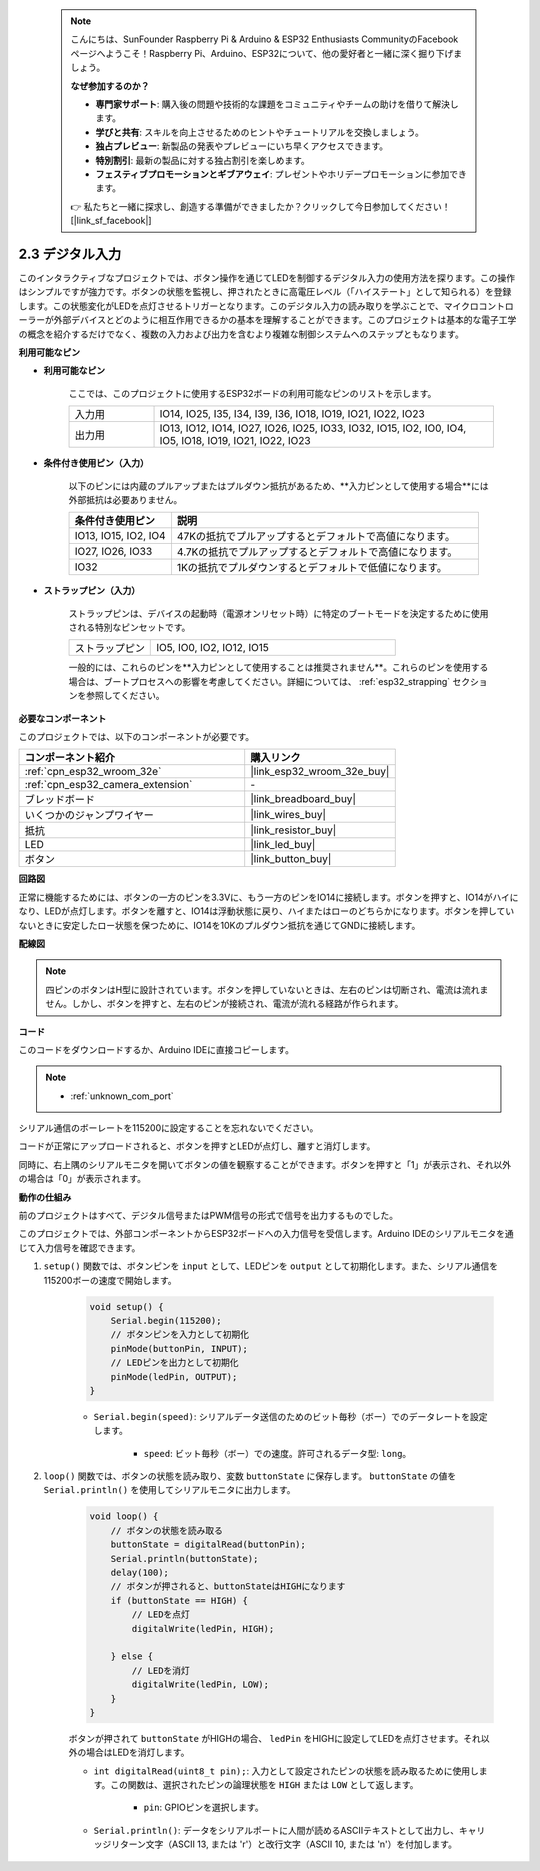  .. note::

    こんにちは、SunFounder Raspberry Pi & Arduino & ESP32 Enthusiasts CommunityのFacebookページへようこそ！Raspberry Pi、Arduino、ESP32について、他の愛好者と一緒に深く掘り下げましょう。

    **なぜ参加するのか？**

    - **専門家サポート**: 購入後の問題や技術的な課題をコミュニティやチームの助けを借りて解決します。
    - **学びと共有**: スキルを向上させるためのヒントやチュートリアルを交換しましょう。
    - **独占プレビュー**: 新製品の発表やプレビューにいち早くアクセスできます。
    - **特別割引**: 最新の製品に対する独占割引を楽しめます。
    - **フェスティブプロモーションとギブアウェイ**: プレゼントやホリデープロモーションに参加できます。

    👉 私たちと一緒に探求し、創造する準備ができましたか？クリックして今日参加してください！ [|link_sf_facebook|]

.. _ar_button:

2.3 デジタル入力
=========================

このインタラクティブなプロジェクトでは、ボタン操作を通じてLEDを制御するデジタル入力の使用方法を探ります。この操作はシンプルですが強力です。ボタンの状態を監視し、押されたときに高電圧レベル（「ハイステート」として知られる）を登録します。この状態変化がLEDを点灯させるトリガーとなります。このデジタル入力の読み取りを学ぶことで、マイクロコントローラーが外部デバイスとどのように相互作用できるかの基本を理解することができます。このプロジェクトは基本的な電子工学の概念を紹介するだけでなく、複数の入力および出力を含むより複雑な制御システムへのステップともなります。

**利用可能なピン**

* **利用可能なピン**

    ここでは、このプロジェクトに使用するESP32ボードの利用可能なピンのリストを示します。

    .. list-table::
        :widths: 5 20

        *   - 入力用
            - IO14, IO25, I35, I34, I39, I36, IO18, IO19, IO21, IO22, IO23
        *   - 出力用
            - IO13, IO12, IO14, IO27, IO26, IO25, IO33, IO32, IO15, IO2, IO0, IO4, IO5, IO18, IO19, IO21, IO22, IO23
    
* **条件付き使用ピン（入力）**

    以下のピンには内蔵のプルアップまたはプルダウン抵抗があるため、**入力ピンとして使用する場合**には外部抵抗は必要ありません。

    .. list-table::
        :widths: 5 15
        :header-rows: 1

        *   - 条件付き使用ピン
            - 説明
        *   - IO13, IO15, IO2, IO4
            - 47Kの抵抗でプルアップするとデフォルトで高値になります。
        *   - IO27, IO26, IO33
            - 4.7Kの抵抗でプルアップするとデフォルトで高値になります。
        *   - IO32
            - 1Kの抵抗でプルダウンするとデフォルトで低値になります。

* **ストラップピン（入力）**

    ストラップピンは、デバイスの起動時（電源オンリセット時）に特定のブートモードを決定するために使用される特別なピンセットです。
     
    .. list-table::
        :widths: 5 15

        *   - ストラップピン
            - IO5, IO0, IO2, IO12, IO15
    
    一般的には、これらのピンを**入力ピンとして使用することは推奨されません**。これらのピンを使用する場合は、ブートプロセスへの影響を考慮してください。詳細については、 :ref:`esp32_strapping` セクションを参照してください。

**必要なコンポーネント**

このプロジェクトでは、以下のコンポーネントが必要です。

.. list-table::
    :widths: 30 20
    :header-rows: 1

    *   - コンポーネント紹介
        - 購入リンク

    *   - :ref:`cpn_esp32_wroom_32e`
        - |link_esp32_wroom_32e_buy|
    *   - :ref:`cpn_esp32_camera_extension`
        - \-
    *   - ブレッドボード
        - |link_breadboard_buy|
    *   - いくつかのジャンプワイヤー
        - |link_wires_buy|
    *   - 抵抗
        - |link_resistor_buy|
    *   - LED
        - |link_led_buy|
    *   - ボタン
        - |link_button_buy|

**回路図**

.. image:: img/circuit_5.1_button.png

正常に機能するためには、ボタンの一方のピンを3.3Vに、もう一方のピンをIO14に接続します。ボタンを押すと、IO14がハイになり、LEDが点灯します。ボタンを離すと、IO14は浮動状態に戻り、ハイまたはローのどちらかになります。ボタンを押していないときに安定したロー状態を保つために、IO14を10Kのプルダウン抵抗を通じてGNDに接続します。

**配線図**

.. image:: img/5.1_button_bb.png

.. note::
    
    四ピンのボタンはH型に設計されています。ボタンを押していないときは、左右のピンは切断され、電流は流れません。しかし、ボタンを押すと、左右のピンが接続され、電流が流れる経路が作られます。

**コード**

このコードをダウンロードするか、Arduino IDEに直接コピーします。
    
.. note::
    
    * :ref:`unknown_com_port`
 
.. raw:: html

    <iframe src=https://create.arduino.cc/editor/sunfounder01/702c5a70-78e7-4a8b-a0c7-10c0acebfc12/preview?embed style="height:510px;width:100%;margin:10px 0" frameborder=0></iframe>

シリアル通信のボーレートを115200に設定することを忘れないでください。

コードが正常にアップロードされると、ボタンを押すとLEDが点灯し、離すと消灯します。

同時に、右上隅のシリアルモニタを開いてボタンの値を観察することができます。ボタンを押すと「1」が表示され、それ以外の場合は「0」が表示されます。

.. image:: img/button_serial.png


**動作の仕組み**

前のプロジェクトはすべて、デジタル信号またはPWM信号の形式で信号を出力するものでした。

このプロジェクトでは、外部コンポーネントからESP32ボードへの入力信号を受信します。Arduino IDEのシリアルモニタを通じて入力信号を確認できます。


#. ``setup()`` 関数では、ボタンピンを ``input`` として、LEDピンを ``output`` として初期化します。また、シリアル通信を115200ボーの速度で開始します。

    .. code-block:: arduino

        void setup() {
            Serial.begin(115200);
            // ボタンピンを入力として初期化
            pinMode(buttonPin, INPUT);
            // LEDピンを出力として初期化
            pinMode(ledPin, OUTPUT);
        }
    
    * ``Serial.begin(speed)``: シリアルデータ送信のためのビット毎秒（ボー）でのデータレートを設定します。

        * ``speed``: ビット毎秒（ボー）での速度。許可されるデータ型: ``long``。

#. ``loop()`` 関数では、ボタンの状態を読み取り、変数 ``buttonState`` に保存します。 ``buttonState`` の値を ``Serial.println()`` を使用してシリアルモニタに出力します。

    .. code-block:: arduino

        void loop() {
            // ボタンの状態を読み取る
            buttonState = digitalRead(buttonPin);
            Serial.println(buttonState);
            delay(100);
            // ボタンが押されると、buttonStateはHIGHになります
            if (buttonState == HIGH) {
                // LEDを点灯
                digitalWrite(ledPin, HIGH);

            } else {
                // LEDを消灯
                digitalWrite(ledPin, LOW);
            }
        }

    ボタンが押されて ``buttonState`` がHIGHの場合、 ``ledPin`` をHIGHに設定してLEDを点灯させます。それ以外の場合はLEDを消灯します。

    * ``int digitalRead(uint8_t pin);``: 入力として設定されたピンの状態を読み取るために使用します。この関数は、選択されたピンの論理状態を ``HIGH`` または ``LOW`` として返します。

        * ``pin``: GPIOピンを選択します。

    * ``Serial.println()``: データをシリアルポートに人間が読めるASCIIテキストとして出力し、キャリッジリターン文字（ASCII 13, または '\r'）と改行文字（ASCII 10, または '\n'）を付加します。

